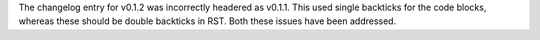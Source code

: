 The changelog entry for v0.1.2 was incorrectly headered as v0.1.1. This used single
backticks for the code blocks, whereas these should be double backticks in RST.
Both these issues have been addressed.
